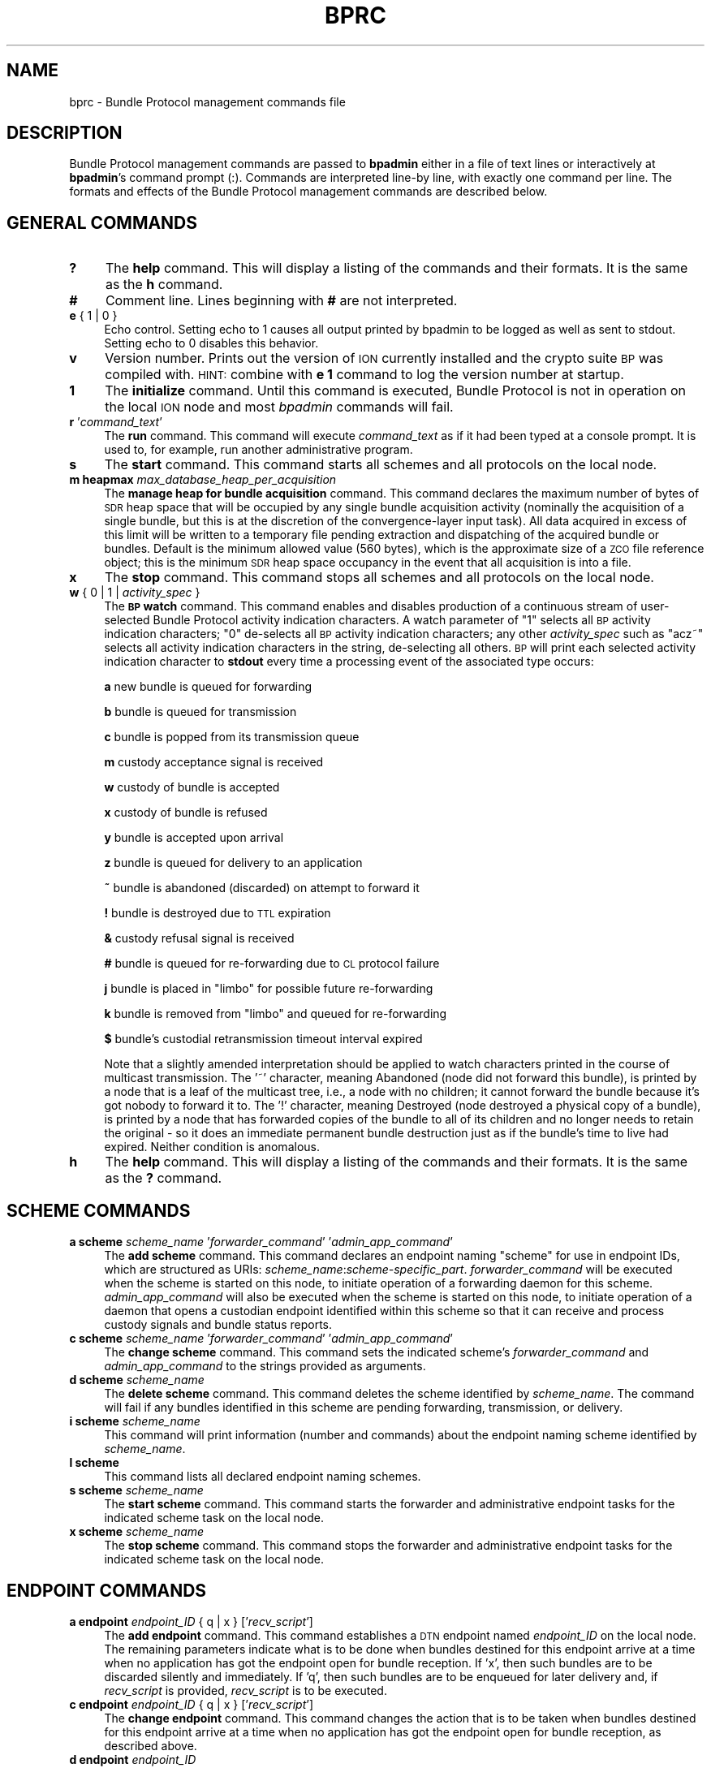 .\" Automatically generated by Pod::Man 2.27 (Pod::Simple 3.28)
.\"
.\" Standard preamble:
.\" ========================================================================
.de Sp \" Vertical space (when we can't use .PP)
.if t .sp .5v
.if n .sp
..
.de Vb \" Begin verbatim text
.ft CW
.nf
.ne \\$1
..
.de Ve \" End verbatim text
.ft R
.fi
..
.\" Set up some character translations and predefined strings.  \*(-- will
.\" give an unbreakable dash, \*(PI will give pi, \*(L" will give a left
.\" double quote, and \*(R" will give a right double quote.  \*(C+ will
.\" give a nicer C++.  Capital omega is used to do unbreakable dashes and
.\" therefore won't be available.  \*(C` and \*(C' expand to `' in nroff,
.\" nothing in troff, for use with C<>.
.tr \(*W-
.ds C+ C\v'-.1v'\h'-1p'\s-2+\h'-1p'+\s0\v'.1v'\h'-1p'
.ie n \{\
.    ds -- \(*W-
.    ds PI pi
.    if (\n(.H=4u)&(1m=24u) .ds -- \(*W\h'-12u'\(*W\h'-12u'-\" diablo 10 pitch
.    if (\n(.H=4u)&(1m=20u) .ds -- \(*W\h'-12u'\(*W\h'-8u'-\"  diablo 12 pitch
.    ds L" ""
.    ds R" ""
.    ds C` ""
.    ds C' ""
'br\}
.el\{\
.    ds -- \|\(em\|
.    ds PI \(*p
.    ds L" ``
.    ds R" ''
.    ds C`
.    ds C'
'br\}
.\"
.\" Escape single quotes in literal strings from groff's Unicode transform.
.ie \n(.g .ds Aq \(aq
.el       .ds Aq '
.\"
.\" If the F register is turned on, we'll generate index entries on stderr for
.\" titles (.TH), headers (.SH), subsections (.SS), items (.Ip), and index
.\" entries marked with X<> in POD.  Of course, you'll have to process the
.\" output yourself in some meaningful fashion.
.\"
.\" Avoid warning from groff about undefined register 'F'.
.de IX
..
.nr rF 0
.if \n(.g .if rF .nr rF 1
.if (\n(rF:(\n(.g==0)) \{
.    if \nF \{
.        de IX
.        tm Index:\\$1\t\\n%\t"\\$2"
..
.        if !\nF==2 \{
.            nr % 0
.            nr F 2
.        \}
.    \}
.\}
.rr rF
.\"
.\" Accent mark definitions (@(#)ms.acc 1.5 88/02/08 SMI; from UCB 4.2).
.\" Fear.  Run.  Save yourself.  No user-serviceable parts.
.    \" fudge factors for nroff and troff
.if n \{\
.    ds #H 0
.    ds #V .8m
.    ds #F .3m
.    ds #[ \f1
.    ds #] \fP
.\}
.if t \{\
.    ds #H ((1u-(\\\\n(.fu%2u))*.13m)
.    ds #V .6m
.    ds #F 0
.    ds #[ \&
.    ds #] \&
.\}
.    \" simple accents for nroff and troff
.if n \{\
.    ds ' \&
.    ds ` \&
.    ds ^ \&
.    ds , \&
.    ds ~ ~
.    ds /
.\}
.if t \{\
.    ds ' \\k:\h'-(\\n(.wu*8/10-\*(#H)'\'\h"|\\n:u"
.    ds ` \\k:\h'-(\\n(.wu*8/10-\*(#H)'\`\h'|\\n:u'
.    ds ^ \\k:\h'-(\\n(.wu*10/11-\*(#H)'^\h'|\\n:u'
.    ds , \\k:\h'-(\\n(.wu*8/10)',\h'|\\n:u'
.    ds ~ \\k:\h'-(\\n(.wu-\*(#H-.1m)'~\h'|\\n:u'
.    ds / \\k:\h'-(\\n(.wu*8/10-\*(#H)'\z\(sl\h'|\\n:u'
.\}
.    \" troff and (daisy-wheel) nroff accents
.ds : \\k:\h'-(\\n(.wu*8/10-\*(#H+.1m+\*(#F)'\v'-\*(#V'\z.\h'.2m+\*(#F'.\h'|\\n:u'\v'\*(#V'
.ds 8 \h'\*(#H'\(*b\h'-\*(#H'
.ds o \\k:\h'-(\\n(.wu+\w'\(de'u-\*(#H)/2u'\v'-.3n'\*(#[\z\(de\v'.3n'\h'|\\n:u'\*(#]
.ds d- \h'\*(#H'\(pd\h'-\w'~'u'\v'-.25m'\f2\(hy\fP\v'.25m'\h'-\*(#H'
.ds D- D\\k:\h'-\w'D'u'\v'-.11m'\z\(hy\v'.11m'\h'|\\n:u'
.ds th \*(#[\v'.3m'\s+1I\s-1\v'-.3m'\h'-(\w'I'u*2/3)'\s-1o\s+1\*(#]
.ds Th \*(#[\s+2I\s-2\h'-\w'I'u*3/5'\v'-.3m'o\v'.3m'\*(#]
.ds ae a\h'-(\w'a'u*4/10)'e
.ds Ae A\h'-(\w'A'u*4/10)'E
.    \" corrections for vroff
.if v .ds ~ \\k:\h'-(\\n(.wu*9/10-\*(#H)'\s-2\u~\d\s+2\h'|\\n:u'
.if v .ds ^ \\k:\h'-(\\n(.wu*10/11-\*(#H)'\v'-.4m'^\v'.4m'\h'|\\n:u'
.    \" for low resolution devices (crt and lpr)
.if \n(.H>23 .if \n(.V>19 \
\{\
.    ds : e
.    ds 8 ss
.    ds o a
.    ds d- d\h'-1'\(ga
.    ds D- D\h'-1'\(hy
.    ds th \o'bp'
.    ds Th \o'LP'
.    ds ae ae
.    ds Ae AE
.\}
.rm #[ #] #H #V #F C
.\" ========================================================================
.\"
.IX Title "BPRC 5"
.TH BPRC 5 "2018-01-31" "perl v5.18.4" "BP configuration files"
.\" For nroff, turn off justification.  Always turn off hyphenation; it makes
.\" way too many mistakes in technical documents.
.if n .ad l
.nh
.SH "NAME"
bprc \- Bundle Protocol management commands file
.SH "DESCRIPTION"
.IX Header "DESCRIPTION"
Bundle Protocol management commands are passed to \fBbpadmin\fR either in a file of
text lines or interactively at \fBbpadmin\fR's command prompt (:).  Commands
are interpreted line-by line, with exactly one command per line.  The formats
and effects of the Bundle Protocol management commands are described below.
.SH "GENERAL COMMANDS"
.IX Header "GENERAL COMMANDS"
.IP "\fB?\fR" 4
.IX Item "?"
The \fBhelp\fR command.  This will display a listing of the commands and their
formats.  It is the same as the \fBh\fR command.
.IP "\fB#\fR" 4
.IX Item "#"
Comment line.  Lines beginning with \fB#\fR are not interpreted.
.IP "\fBe\fR { 1 | 0 }" 4
.IX Item "e { 1 | 0 }"
Echo control.  Setting echo to 1 causes all output printed by bpadmin to be
logged as well as sent to stdout.  Setting echo to 0 disables this behavior.
.IP "\fBv\fR" 4
.IX Item "v"
Version number.  Prints out the version of \s-1ION\s0 currently installed and the
crypto suite \s-1BP\s0 was compiled with.  \s-1HINT:\s0 combine with \fBe 1\fR command to log
the version number at startup.
.IP "\fB1\fR" 4
.IX Item "1"
The \fBinitialize\fR command.  Until this command is executed, Bundle Protocol
is not in operation on the local \s-1ION\s0 node and most \fIbpadmin\fR commands will
fail.
.IP "\fBr\fR '\fIcommand_text\fR'" 4
.IX Item "r 'command_text'"
The \fBrun\fR command.  This command will execute \fIcommand_text\fR as if it
had been typed at a console prompt.  It is used to, for example, run
another administrative program.
.IP "\fBs\fR" 4
.IX Item "s"
The \fBstart\fR command.  This command starts all schemes and all protocols
on the local node.
.IP "\fBm heapmax\fR \fImax_database_heap_per_acquisition\fR" 4
.IX Item "m heapmax max_database_heap_per_acquisition"
The \fBmanage heap for bundle acquisition\fR command.  This command declares
the maximum number of bytes of \s-1SDR\s0 heap space that will be occupied by any
single bundle acquisition activity (nominally the acquisition of a single
bundle, but this is at the discretion of the convergence-layer input task).
All data acquired in excess of this limit will be written to a temporary file
pending extraction and dispatching of the acquired bundle or bundles.  Default
is the minimum allowed value (560 bytes), which is the approximate size of a
\&\s-1ZCO\s0 file reference object; this is the minimum \s-1SDR\s0 heap space occupancy in the
event that all acquisition is into a file.
.IP "\fBx\fR" 4
.IX Item "x"
The \fBstop\fR command.  This command stops all schemes and all protocols
on the local node.
.IP "\fBw\fR { 0 | 1 | \fIactivity_spec\fR }" 4
.IX Item "w { 0 | 1 | activity_spec }"
The \fB\s-1BP\s0 watch\fR command.  This command enables and disables production of
a continuous stream of user-selected Bundle Protocol activity indication
characters.  A watch parameter of \*(L"1\*(R" selects
all \s-1BP\s0 activity indication characters; \*(L"0\*(R" de-selects all \s-1BP\s0 activity
indication characters; any other \fIactivity_spec\fR such as \*(L"acz~\*(R" selects
all activity indication characters in the string, de-selecting all
others.  \s-1BP\s0 will print each selected activity indication character to
\&\fBstdout\fR every time a processing event of the associated type occurs:
.Sp
\&\fBa\fR	new bundle is queued for forwarding
.Sp
\&\fBb\fR	bundle is queued for transmission
.Sp
\&\fBc\fR	bundle is popped from its transmission queue
.Sp
\&\fBm\fR	custody acceptance signal is received
.Sp
\&\fBw\fR	custody of bundle is accepted
.Sp
\&\fBx\fR	custody of bundle is refused
.Sp
\&\fBy\fR	bundle is accepted upon arrival
.Sp
\&\fBz\fR	bundle is queued for delivery to an application
.Sp
\&\fB~\fR	bundle is abandoned (discarded) on attempt to forward it
.Sp
\&\fB!\fR	bundle is destroyed due to \s-1TTL\s0 expiration
.Sp
\&\fB&\fR	custody refusal signal is received
.Sp
\&\fB#\fR	bundle is queued for re-forwarding due to \s-1CL\s0 protocol failure
.Sp
\&\fBj\fR	bundle is placed in \*(L"limbo\*(R" for possible future re-forwarding
.Sp
\&\fBk\fR	bundle is removed from \*(L"limbo\*(R" and queued for re-forwarding
.Sp
\&\fB$\fR	bundle's custodial retransmission timeout interval expired
.Sp
Note that a slightly amended interpretation should be applied to watch
characters printed in the course of multicast transmission.  The '~'
character, meaning Abandoned (node did not forward this bundle), is printed
by a node that is a leaf of the multicast tree, i.e., a node with no children;
it cannot forward the bundle because it's got nobody to forward it to.  The
\&'!' character, meaning Destroyed (node destroyed a physical copy of a bundle),
is printed by a node that has forwarded copies of the bundle to all of its
children and no longer needs to retain the original \- so it does an immediate
permanent bundle destruction just as if the bundle's time to live had expired.
Neither condition is anomalous.
.IP "\fBh\fR" 4
.IX Item "h"
The \fBhelp\fR command.  This will display a listing of the commands and their
formats.  It is the same as the \fB?\fR command.
.SH "SCHEME COMMANDS"
.IX Header "SCHEME COMMANDS"
.IP "\fBa scheme\fR \fIscheme_name\fR '\fIforwarder_command\fR' '\fIadmin_app_command\fR'" 4
.IX Item "a scheme scheme_name 'forwarder_command' 'admin_app_command'"
The \fBadd scheme\fR command.  This command declares an endpoint naming
\&\*(L"scheme\*(R" for use in endpoint IDs, which are structured as URIs:
\&\fIscheme_name\fR:\fIscheme\-specific_part\fR.  \fIforwarder_command\fR will be
executed when the scheme is started on this node, to initiate operation
of a forwarding daemon for this scheme.  \fIadmin_app_command\fR will also
be executed when the scheme is started on this node, to initiate
operation of a daemon that opens a custodian endpoint identified within
this scheme so that it can receive and process custody signals and bundle
status reports.
.IP "\fBc scheme\fR \fIscheme_name\fR '\fIforwarder_command\fR' '\fIadmin_app_command\fR'" 4
.IX Item "c scheme scheme_name 'forwarder_command' 'admin_app_command'"
The \fBchange scheme\fR command.  This command sets the indicated scheme's 
\&\fIforwarder_command\fR and \fIadmin_app_command\fR to the strings provided
as arguments.
.IP "\fBd scheme\fR \fIscheme_name\fR" 4
.IX Item "d scheme scheme_name"
The \fBdelete scheme\fR command.  This command deletes the scheme identified
by \fIscheme_name\fR.  The command will fail if any bundles identified in
this scheme are pending forwarding, transmission, or delivery.
.IP "\fBi scheme\fR \fIscheme_name\fR" 4
.IX Item "i scheme scheme_name"
This command will print information (number and commands) about
the endpoint naming scheme identified by \fIscheme_name\fR.
.IP "\fBl scheme\fR" 4
.IX Item "l scheme"
This command lists all declared endpoint naming schemes.
.IP "\fBs scheme\fR \fIscheme_name\fR" 4
.IX Item "s scheme scheme_name"
The \fBstart scheme\fR command.  This command starts the forwarder and
administrative endpoint tasks for the indicated scheme task on the local node.
.IP "\fBx scheme\fR \fIscheme_name\fR" 4
.IX Item "x scheme scheme_name"
The \fBstop scheme\fR command.  This command stops the forwarder and
administrative endpoint tasks for the indicated scheme task on the local node.
.SH "ENDPOINT COMMANDS"
.IX Header "ENDPOINT COMMANDS"
.IP "\fBa endpoint\fR \fIendpoint_ID\fR { q | x } ['\fIrecv_script\fR']" 4
.IX Item "a endpoint endpoint_ID { q | x } ['recv_script']"
The \fBadd endpoint\fR command.  This command establishes a \s-1DTN\s0 endpoint named
\&\fIendpoint_ID\fR on the local node.  The remaining parameters indicate
what is to be done when bundles destined for this endpoint arrive at a time
when no application has got the endpoint open for bundle reception.  If 'x',
then such bundles are to be discarded silently and immediately.  If 'q',
then such bundles are to be enqueued for later delivery and, if \fIrecv_script\fR
is provided, \fIrecv_script\fR is to be executed.
.IP "\fBc endpoint\fR \fIendpoint_ID\fR { q | x } ['\fIrecv_script\fR']" 4
.IX Item "c endpoint endpoint_ID { q | x } ['recv_script']"
The \fBchange endpoint\fR command.  This command changes the action that is
to be taken when bundles destined for this endpoint arrive at a time
when no application has got the endpoint open for bundle reception, as
described above.
.IP "\fBd endpoint\fR \fIendpoint_ID\fR" 4
.IX Item "d endpoint endpoint_ID"
The \fBdelete endpoint\fR command.  This command deletes the endpoint identified
by \fIendpoint_ID\fR.  The command will fail if any bundles are currently
pending delivery to this endpoint.
.IP "\fBi endpoint\fR \fIendpoint_ID\fR" 4
.IX Item "i endpoint endpoint_ID"
This command will print information (disposition and script) about
the endpoint identified by \fIendpoint_ID\fR.
.IP "\fBl endpoint\fR" 4
.IX Item "l endpoint"
This command lists all local endpoints, regardless of scheme name.
.SH "PROTOCOL COMMANDS"
.IX Header "PROTOCOL COMMANDS"
.IP "\fBa protocol\fR \fIprotocol_name\fR \fIpayload_bytes_per_frame\fR \fIoverhead_bytes_per_frame\fR [\fInominal_data_rate\fR]" 4
.IX Item "a protocol protocol_name payload_bytes_per_frame overhead_bytes_per_frame [nominal_data_rate]"
The \fBadd protocol\fR command.  This command establishes access to the named
convergence layer protocol at the local node.  The \fIpayload_bytes_per_frame\fR
and \fIoverhead_bytes_per_frame\fR arguments are used in calculating the
estimated transmission capacity consumption of each bundle, to aid in
route computation and congestion forecasting.
.Sp
The optional \fInominal_data_rate\fR argument overrides the hard-coded default
continuous data rate for the indicated protocol, for purposes of rate
control.  For all \*(L"promiscuous\*(R" prototocols \- that is, protocols whose
outducts are not specifically dedicated to transmission to a single
identified convergence-layer protocol endpoing \- the protocol's applicable
nominal continuous data rate is the data rate that is always used for
rate control over links served by that protocol; data rates are not
extracted from contact graph information.  This is because only the
induct and outduct throttles for non-promiscuous protocols (\s-1LTP, TCP\s0)
can be dynamically adjusted in response to changes in data rate between
the local node and its neighbors, as enacted per the contact plan.  Even
for an outduct of a non-promiscuous protocol the nominal data rate may
be the authority for rate control, in the event that the contact plan
lacks identified contacts with the node to which the outduct is mapped.
.IP "\fBd protocol\fR \fIprotocol_name\fR" 4
.IX Item "d protocol protocol_name"
The \fBdelete protocol\fR command.  This command deletes the convergence layer
protocol identified by \fIprotocol_name\fR.  The command will fail if any ducts
are still locally declared for this protocol.
.IP "\fBi protocol\fR \fIprotocol_name\fR" 4
.IX Item "i protocol protocol_name"
This command will print information about the convergence layer protocol
identified by \fIprotocol_name\fR.
.IP "\fBl protocol\fR" 4
.IX Item "l protocol"
This command lists all convergence layer protocols that can currently
be utilized at the local node.
.IP "\fBs protocol\fR \fIprotocol_name\fR" 4
.IX Item "s protocol protocol_name"
The \fBstart protocol\fR command.  This command starts all induct and outduct
tasks for inducts and outducts that have been defined for the indicated
\&\s-1CL\s0 protocol on the local node.
.IP "\fBx protocol\fR \fIprotocol_name\fR" 4
.IX Item "x protocol protocol_name"
The \fBstop protocol\fR command.  This command stops all induct and outduct
tasks for inducts and outducts that have been defined for the indicated
\&\s-1CL\s0 protocol on the local node.
.SH "INDUCT COMMANDS"
.IX Header "INDUCT COMMANDS"
.IP "\fBa induct\fR \fIprotocol_name\fR \fIduct_name\fR '\fICLI_command\fR'" 4
.IX Item "a induct protocol_name duct_name 'CLI_command'"
The \fBadd induct\fR command.  This command establishes a \*(L"duct\*(R" for reception
of bundles via the indicated \s-1CL\s0 protocol.  The duct's data acquisition
structure is used and populated by the \*(L"induct\*(R" task whose operation is
initiated by \fICLI_command\fR at the time the duct is started.
.IP "\fBc induct\fR \fIprotocol_name\fR \fIduct_name\fR '\fICLI_command\fR'" 4
.IX Item "c induct protocol_name duct_name 'CLI_command'"
The \fBchange induct\fR command.  This command changes the command that is
used to initiate operation of the induct task for the indicated duct.
.IP "\fBd induct\fR \fIprotocol_name\fR \fIduct_name\fR" 4
.IX Item "d induct protocol_name duct_name"
The \fBdelete induct\fR command.  This command deletes the induct identified
by \fIprotocol_name\fR and \fIduct_name\fR.  The command will fail if any bundles
are currently pending acquisition via this induct.
.IP "\fBi induct\fR \fIprotocol_name\fR \fIduct_name\fR" 4
.IX Item "i induct protocol_name duct_name"
This command will print information (the \s-1CLI\s0 command) about
the induct identified by \fIprotocol_name\fR and \fIduct_name\fR.
.IP "\fBl induct\fR [\fIprotocol_name\fR]" 4
.IX Item "l induct [protocol_name]"
If \fIprotocol_name\fR is specified, this command lists all inducts
established locally for the indicated \s-1CL\s0 protocol.  Otherwise it lists
all locally established inducts, regardless of protocol.
.IP "\fBs induct\fR \fIprotocol_name\fR \fIduct_name\fR" 4
.IX Item "s induct protocol_name duct_name"
The \fBstart induct\fR command.  This command starts the indicated induct 
task as defined for the indicated \s-1CL\s0 protocol on the local node.
.IP "\fBx induct\fR \fIprotocol_name\fR \fIduct_name\fR" 4
.IX Item "x induct protocol_name duct_name"
The \fBstop induct\fR command.  This command stops the indicated induct 
task as defined for the indicated \s-1CL\s0 protocol on the local node.
.SH "OUTDUCT COMMANDS"
.IX Header "OUTDUCT COMMANDS"
.IP "\fBa outduct\fR \fIprotocol_name\fR \fIduct_name\fR '\fICLO_command\fR' [\fImax_payload_length\fR]" 4
.IX Item "a outduct protocol_name duct_name 'CLO_command' [max_payload_length]"
The \fBadd outduct\fR command.  This command establishes a \*(L"duct\*(R" for transmission
of bundles via the indicated \s-1CL\s0 protocol.  The duct's data transmission
structure is serviced by the \*(L"outduct\*(R" task whose operation is
initiated by \fICLO_command\fR at the time the duct is started.  A value of
zero for \fImax_payload_length\fR indicates that bundles of any size can be
accommodated; this is the default.
.IP "\fBc outduct\fR \fIprotocol_name\fR \fIduct_name\fR '\fICLO_command\fR' [\fImax_payload_length\fR]" 4
.IX Item "c outduct protocol_name duct_name 'CLO_command' [max_payload_length]"
The \fBchange outduct\fR command.  This command sets new values for the indicated
duct's payload size limit and the command that is used to initiate operation of
the outduct task for this duct.
.IP "\fBd outduct\fR \fIprotocol_name\fR \fIduct_name\fR" 4
.IX Item "d outduct protocol_name duct_name"
The \fBdelete outduct\fR command.  This command deletes the outduct identified
by \fIprotocol_name\fR and \fIduct_name\fR.  The command will fail if any bundles
are currently pending transmission via this outduct.
.IP "\fBi outduct\fR \fIprotocol_name\fR \fIduct_name\fR" 4
.IX Item "i outduct protocol_name duct_name"
This command will print information (the \s-1CLO\s0 command) about
the outduct identified by \fIprotocol_name\fR and \fIduct_name\fR.
.IP "\fBl outduct\fR [\fIprotocol_name\fR]" 4
.IX Item "l outduct [protocol_name]"
If \fIprotocol_name\fR is specified, this command lists all outducts
established locally for the indicated \s-1CL\s0 protocol.  Otherwise it lists
all locally established outducts, regardless of protocol.
.IP "\fBs outduct\fR \fIprotocol_name\fR \fIduct_name\fR" 4
.IX Item "s outduct protocol_name duct_name"
The \fBstart outduct\fR command.  This command starts the indicated outduct 
task as defined for the indicated \s-1CL\s0 protocol on the local node.
.IP "\fBx outduct\fR \fIprotocol_name\fR \fIduct_name\fR" 4
.IX Item "x outduct protocol_name duct_name"
The \fBstop outduct\fR command.  This command stops the indicated outduct 
task as defined for the indicated \s-1CL\s0 protocol on the local node.
.SH "EGRESS PLAN COMMANDS"
.IX Header "EGRESS PLAN COMMANDS"
.IP "\fBa plan\fR \fIendpoint_name\fR [\fItransmission_rate\fR]" 4
.IX Item "a plan endpoint_name [transmission_rate]"
The \fBadd plan\fR command.  This command establishes an egress plan governing
transmission to the neighboring node[s] identified by \fIendpoint_name\fR.  The
plan is functionally enacted by a \fIbpclm\fR\|(1) daemon dedicated to managing
bundles queued for transmission to the indicated neighboring node[s].
.Sp
\&\s-1NOTE\s0 that these \*(L"plan\*(R" commands supersede and generalize the egress plan
commands documented in the \fIipnrc\fR\|(5) and \fIdtn2rc\fR\|(5) man pages, which are
retained for backward compatibility.  The \fIendpoint_name\fR identifying
an egress plan is normally the node \s-1ID\s0 for a single node but may instead
be \*(L"wild-carded\*(R".  That is, when the last character of an endpoint name
\&\s-1ID\s0 is either '*' or '~' (these two wild-card characters are equivalent
for this purpose), the plan applies to all nodes whose IDs are identical
to the wild-carded node name up to the wild-card character.  For example,
a bundle whose destination \s-1EID\s0 name is \*(L"dtn://foghorn\*(R" would be routed
by plans citing the following node IDs: \*(L"dtn://foghorn\*(R", \*(L"dtn://fogh*\*(R",
\&\*(L"dtn://fog~\*(R", \*(L"//*\*(R".  When multiple plans are all applicable to the same
destination \s-1EID,\s0 the one citing the longest (i.e., most narrowly targeted)
node \s-1ID\s0 will be applied.
.Sp
An egress plan may direct that bundles queued for transmission to the
node[s] matching \fIendpoint_name\fR be transmitted using one of the
convergence-layer protocol \*(L"outducts\*(R" that have been attached to the
plan, or instead that those bundles be routed to some other \*(L"gateway\*(R"
endpoint (resulting in transmission according to some other egress
plan).  In the event that both a gateway endpoint and one or more
outducts have been declared for a given plan, the gateway declaration prevails.
.Sp
A \fItransmission_rate\fR may be asserted for an egress plan; this rate is
used as the basis for transmission rate control in the absence of applicable
contacts (in the node's contact plan, as per \fIionrc\fR\|(5)).  A transmission
rate of zero (absent applicable contacts) disables rate control completely;
this is the default.
.IP "\fBc plan\fR \fIendpoint_name\fR [\fItransmission_rate\fR]" 4
.IX Item "c plan endpoint_name [transmission_rate]"
The \fBchange plan\fR command.  This command sets a new value for the indicated
plan's transmission rate.
.IP "\fBd plan\fR \fIendpoint_name\fR" 4
.IX Item "d plan endpoint_name"
The \fBdelete plan\fR command.  This command deletes the outduct identified
by \fIendpoint_name\fR.  The command will fail if any bundles are currently
pending transmission per this plan.
.IP "\fBi plan\fR \fIendpoint_name\fR" 4
.IX Item "i plan endpoint_name"
This command will print information (the transmission rate) about
the plan identified by \fIendpoint_name\fR.
.IP "\fBl plan\fR" 4
.IX Item "l plan"
This command lists all locally established egress plans.
.IP "\fBs plan\fR \fIendpoint_name\fR" 4
.IX Item "s plan endpoint_name"
The \fBstart plan\fR command.  This command starts the \fIbpclm\fR\|(1) task for
the indicated egress plan.
.IP "\fBx plan\fR \fIendpoint_name\fR" 4
.IX Item "x plan endpoint_name"
The \fBstop plan\fR command.  This command stops the \fIbpclm\fR\|(1) task for
the indicated egress plan.
.IP "\fBb plan\fR \fIendpoint_name\fR" 4
.IX Item "b plan endpoint_name"
The \fBblock plan\fR command.  This command disables transmission of bundles
queued for transmission to the indicated node and reforwards all non-critical
bundles currently queued for transmission to this node.  This may result in
some or all of these bundles being enqueued for transmission (actually just
retention) to the pseudo-node \*(L"limbo\*(R".
.IP "\fBu plan\fR \fIendpoint_name\fR" 4
.IX Item "u plan endpoint_name"
The \fBunblock plan\fR command.  This command re-enables transmission of
bundles to the indicated node and reforwards all bundles in \*(L"limbo\*(R"
in the hope that the unblocking of this egress plan will enable some of them
to be transmitted.
.IP "\fBg plan\fR \fIendpoint_name\fR \fIgateway_endpoint_name\fR" 4
.IX Item "g plan endpoint_name gateway_endpoint_name"
The \fBdeclare gateway\fR command.  This command declares the name of the
endpoint to which bundles queued for transmission to the node[s]
identified by\fIendpoint_name\fR must be re-routed.  Declaring
\&\fIgateway_endpoint_name\fR to be the zero-length string \*(L"''\*(R" disables
re-routing: bundles will instead be transmitted using the plan's attached
convergence-layer protocol outduct[s].
.IP "\fBa planduct\fR \fIendpoint_name\fR \fIprotocol_name\fR \fIduct_name\fR" 4
.IX Item "a planduct endpoint_name protocol_name duct_name"
The \fBattach outduct\fR command.  This command declares that the indicated
convergence-layer protocol outduct is now a viable device for transmitting
bundles to the node[s] identified by \fIendpoint_name\fR.
.IP "\fBd planduct\fR \fIendpoint_name\fR \fIprotocol_name\fR \fIduct_name\fR" 4
.IX Item "d planduct endpoint_name protocol_name duct_name"
The \fBdetach outduct\fR command.  This command declares that the indicated
convergence-layer protocol outduct is no longer a viable device for
transmitting bundles to the node[s] identified by \fIendpoint_name\fR.
.SH "EXAMPLES"
.IX Header "EXAMPLES"
.IP "a scheme ipn 'ipnfw' 'ipnadminep'" 4
.IX Item "a scheme ipn 'ipnfw' 'ipnadminep'"
Declares the \*(L"ipn\*(R" scheme on the local node.
.IP "a protocol udp 1400 100 16384" 4
.IX Item "a protocol udp 1400 100 16384"
Establishes access to the \*(L"udp\*(R" convergence layer protocol on the local
node, estimating the number of payload bytes per ultimate (lowest-layer)
frame to be 1400 with 100 bytes of total overhead (\s-1BP, UDP, IP, AOS\s0) per
lowest-layer frame, and setting the default nominal data rate to be 16384
bytes per second.
.IP "r 'ipnadmin flyby.ipnrc'" 4
.IX Item "r 'ipnadmin flyby.ipnrc'"
Runs the administrative program \fIipnadmin\fR from within \fIbpadmin\fR.
.SH "SEE ALSO"
.IX Header "SEE ALSO"
\&\fIbpadmin\fR\|(1), \fIipnadmin\fR\|(1), \fIdtn2admin\fR\|(1)
\&\-\-\-\-\-\-\-\-\-\-\-\-\-\-\-\-\-\-\-
.SH "NAME"
dtn2rc \- "dtn" scheme configuration commands file
.SH "DESCRIPTION"
.IX Header "DESCRIPTION"
\&\*(L"dtn\*(R" scheme configuration commands are passed to \fBdtn2admin\fR either in a
file of text lines or interactively at \fBdtn2admin\fR's command prompt (:).
Commands are interpreted line-by line, with exactly one command per line.
.PP
\&\*(L"dtn\*(R" scheme configuration commands establish static routing rules
for forwarding bundles to \*(L"dtn\*(R"\-scheme destination endpoints, identified by
node \s-1ID.  \s0(Each node \s-1ID\s0 is simply a \s-1BP\s0 endpoint \s-1ID.\s0)
.PP
Static routes are expressed as \fBplan\fRs in the \*(L"dtn\*(R"\-scheme routing database.
A plan that is established for a given node name associates a routing
\&\fBdirective\fR with the named node.  Each directive is a string of one of
two possible forms:
.Sp
.RS 4
f \fIendpoint_ID\fR
.RE
.PP
\&...or...
.Sp
.RS 4
x \fIprotocol_name\fR/\fIoutduct_name\fR
.RE
.PP
The former form signifies that the bundle is to be forwarded to the indicated
endpoint, requiring that it be re-queued for processing by the forwarder
for that endpoint (which might, but need not, be identified by another
\&\*(L"dtn\*(R"\-scheme endpoint \s-1ID\s0).  The latter form signifies that the bundle is
to be queued for transmission via the indicated convergence layer protocol
outduct.
